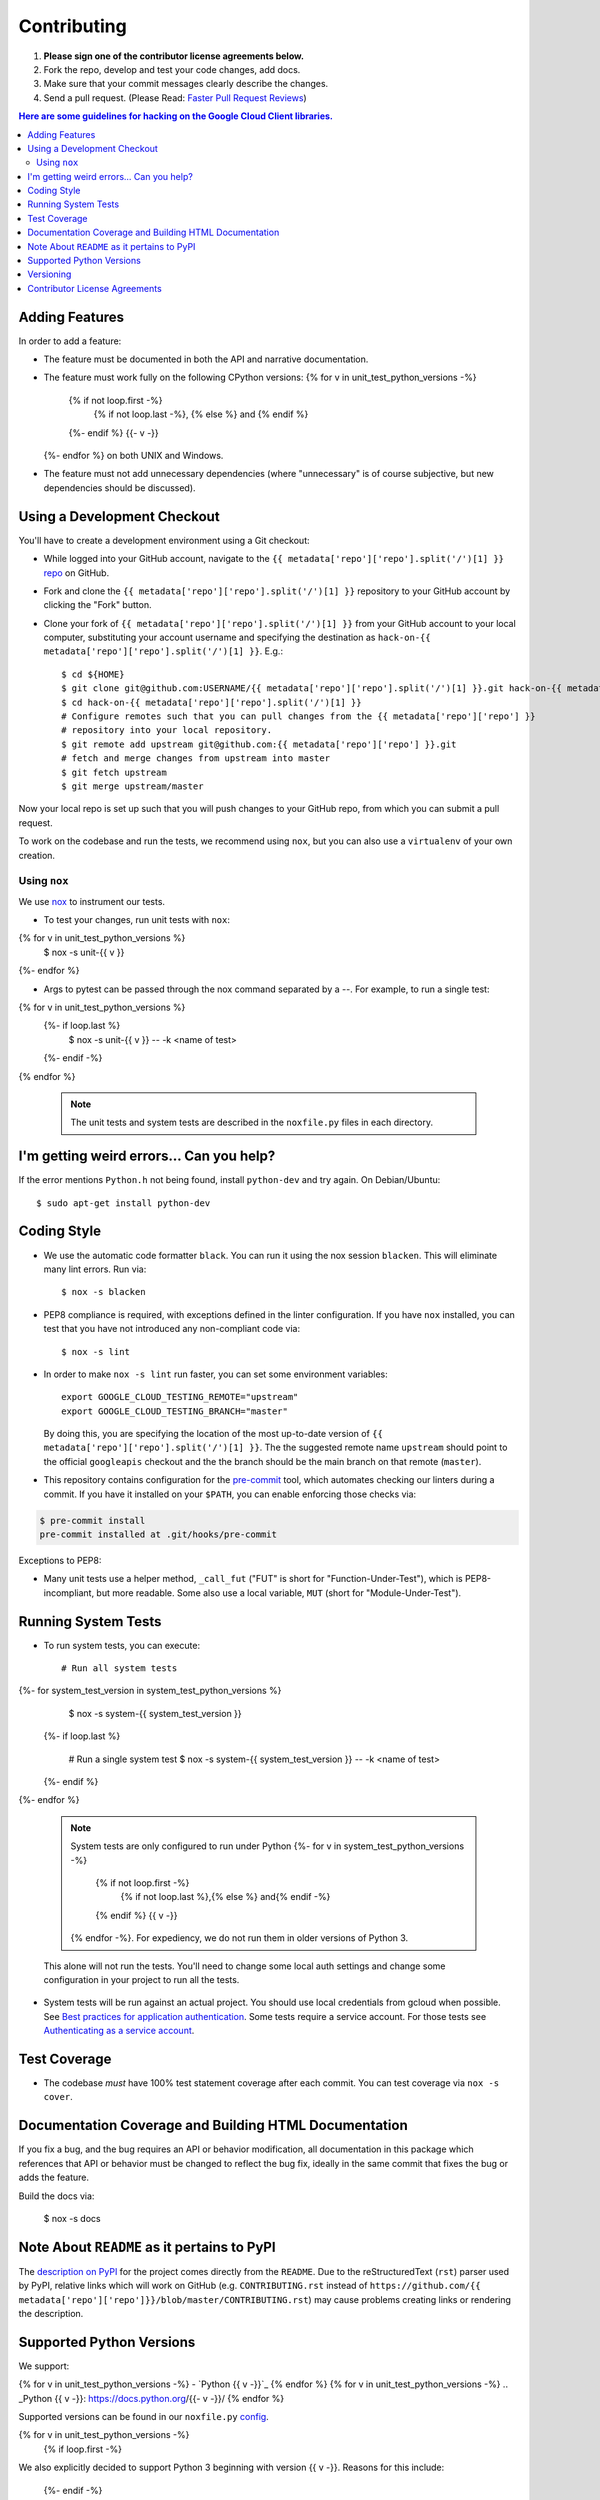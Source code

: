 .. Generated by synthtool. DO NOT EDIT!
############
Contributing
############

#. **Please sign one of the contributor license agreements below.**
#. Fork the repo, develop and test your code changes, add docs.
#. Make sure that your commit messages clearly describe the changes.
#. Send a pull request. (Please Read: `Faster Pull Request Reviews`_)

.. _Faster Pull Request Reviews: https://github.com/kubernetes/community/blob/master/contributors/guide/pull-requests.md#best-practices-for-faster-reviews

.. contents:: Here are some guidelines for hacking on the Google Cloud Client libraries.

***************
Adding Features
***************

In order to add a feature:

- The feature must be documented in both the API and narrative
  documentation.

- The feature must work fully on the following CPython versions:
  {% for v in unit_test_python_versions -%}
    {% if not loop.first -%}
      {% if not loop.last -%}, {% else %} and {% endif %}
    {%- endif %}
    {{-  v -}}
  {%- endfor %} on both UNIX and Windows.

- The feature must not add unnecessary dependencies (where
  "unnecessary" is of course subjective, but new dependencies should
  be discussed).

****************************
Using a Development Checkout
****************************

You'll have to create a development environment using a Git checkout:

- While logged into your GitHub account, navigate to the
  ``{{ metadata['repo']['repo'].split('/')[1] }}`` `repo`_ on GitHub.

- Fork and clone the ``{{ metadata['repo']['repo'].split('/')[1] }}`` repository to your GitHub account by
  clicking the "Fork" button.

- Clone your fork of ``{{ metadata['repo']['repo'].split('/')[1] }}`` from your GitHub account to your local
  computer, substituting your account username and specifying the destination
  as ``hack-on-{{ metadata['repo']['repo'].split('/')[1] }}``.  E.g.::

   $ cd ${HOME}
   $ git clone git@github.com:USERNAME/{{ metadata['repo']['repo'].split('/')[1] }}.git hack-on-{{ metadata['repo']['repo'].split('/')[1] }}
   $ cd hack-on-{{ metadata['repo']['repo'].split('/')[1] }}
   # Configure remotes such that you can pull changes from the {{ metadata['repo']['repo'] }}
   # repository into your local repository.
   $ git remote add upstream git@github.com:{{ metadata['repo']['repo'] }}.git
   # fetch and merge changes from upstream into master
   $ git fetch upstream
   $ git merge upstream/master

Now your local repo is set up such that you will push changes to your GitHub
repo, from which you can submit a pull request.

To work on the codebase and run the tests, we recommend using ``nox``,
but you can also use a ``virtualenv`` of your own creation.

.. _repo: https://github.com/{{ metadata['repo']['repo'] }}

Using ``nox``
=============

We use `nox <https://nox.readthedocs.io/en/latest/>`__ to instrument our tests.

- To test your changes, run unit tests with ``nox``::
{% for v in unit_test_python_versions %}
    $ nox -s unit-{{ v }}
{%- endfor %}

- Args to pytest can be passed through the nox command separated by a `--`. For
  example, to run a single test::
{% for v in unit_test_python_versions %}
  {%- if loop.last %}
    $ nox -s unit-{{ v }} -- -k <name of test>
  {%- endif -%}
{% endfor %}

  .. note::

    The unit tests and system tests are described in the
    ``noxfile.py`` files in each directory.

.. nox: https://pypi.org/project/nox/

*****************************************
I'm getting weird errors... Can you help?
*****************************************

If the error mentions ``Python.h`` not being found,
install ``python-dev`` and try again.
On Debian/Ubuntu::

  $ sudo apt-get install python-dev

************
Coding Style
************
- We use the automatic code formatter ``black``. You can run it using
  the nox session ``blacken``. This will eliminate many lint errors. Run via::

   $ nox -s blacken

- PEP8 compliance is required, with exceptions defined in the linter configuration.
  If you have ``nox`` installed, you can test that you have not introduced
  any non-compliant code via::

   $ nox -s lint

- In order to make ``nox -s lint`` run faster, you can set some environment
  variables::

   export GOOGLE_CLOUD_TESTING_REMOTE="upstream"
   export GOOGLE_CLOUD_TESTING_BRANCH="master"

  By doing this, you are specifying the location of the most up-to-date
  version of ``{{ metadata['repo']['repo'].split('/')[1] }}``. The the suggested remote name ``upstream``
  should point to the official ``googleapis`` checkout and the
  the branch should be the main branch on that remote (``master``).

- This repository contains configuration for the
  `pre-commit <https://pre-commit.com/>`__ tool, which automates checking
  our linters during a commit.  If you have it installed on your ``$PATH``,
  you can enable enforcing those checks via:

.. code-block:: bash

   $ pre-commit install
   pre-commit installed at .git/hooks/pre-commit

Exceptions to PEP8:

- Many unit tests use a helper method, ``_call_fut`` ("FUT" is short for
  "Function-Under-Test"), which is PEP8-incompliant, but more readable.
  Some also use a local variable, ``MUT`` (short for "Module-Under-Test").

********************
Running System Tests
********************

- To run system tests, you can execute::

   # Run all system tests
{%- for system_test_version in system_test_python_versions %}
   $ nox -s system-{{ system_test_version }}
  {%- if loop.last %}

   # Run a single system test
   $ nox -s system-{{ system_test_version }} -- -k <name of test>
  {%- endif %}
{%- endfor %}


  .. note::

      System tests are only configured to run under Python 
      {%- for v in system_test_python_versions -%}
        {% if not loop.first -%}
          {% if not loop.last %},{% else %} and{% endif -%}
        {% endif %} {{ v -}}
      {% endfor -%}.
      For expediency, we do not run them in older versions of Python 3.

  This alone will not run the tests. You'll need to change some local
  auth settings and change some configuration in your project to
  run all the tests.

- System tests will be run against an actual project. You should use local credentials from gcloud when possible. See `Best practices for application authentication <https://cloud.google.com/docs/authentication/best-practices-applications#local_development_and_testing_with_the>`__. Some tests require a service account. For those tests see `Authenticating as a service account <https://cloud.google.com/docs/authentication/production>`__.

*************
Test Coverage
*************

- The codebase *must* have 100% test statement coverage after each commit.
  You can test coverage via ``nox -s cover``.

******************************************************
Documentation Coverage and Building HTML Documentation
******************************************************

If you fix a bug, and the bug requires an API or behavior modification, all
documentation in this package which references that API or behavior must be
changed to reflect the bug fix, ideally in the same commit that fixes the bug
or adds the feature.

Build the docs via:

   $ nox -s docs

********************************************
Note About ``README`` as it pertains to PyPI
********************************************

The `description on PyPI`_ for the project comes directly from the
``README``. Due to the reStructuredText (``rst``) parser used by
PyPI, relative links which will work on GitHub (e.g. ``CONTRIBUTING.rst``
instead of
``https://github.com/{{ metadata['repo']['repo']}}/blob/master/CONTRIBUTING.rst``)
may cause problems creating links or rendering the description.

.. _description on PyPI: https://pypi.org/project/{{ metadata['repo']['distribution_name']}}


*************************
Supported Python Versions
*************************

We support:

{% for v in unit_test_python_versions -%}
-  `Python {{ v -}}`_
{% endfor %}
{% for v in unit_test_python_versions -%}
.. _Python {{ v -}}: https://docs.python.org/{{- v -}}/
{% endfor %}

Supported versions can be found in our ``noxfile.py`` `config`_.

.. _config: https://github.com/{{ metadata['repo']['repo'] }}/blob/master/noxfile.py


{% for v in unit_test_python_versions -%}
  {% if loop.first -%}
We also explicitly decided to support Python 3 beginning with version
{{ v -}}. Reasons for this include:
  {%- endif -%}
{% endfor %}

-  Encouraging use of newest versions of Python 3
-  Taking the lead of `prominent`_ open-source `projects`_
-  `Unicode literal support`_ which allows for a cleaner codebase that
   works in both Python 2 and Python 3

.. _prominent: https://docs.djangoproject.com/en/1.9/faq/install/#what-python-version-can-i-use-with-django
.. _projects: http://flask.pocoo.org/docs/0.10/python3/
.. _Unicode literal support: https://www.python.org/dev/peps/pep-0414/

**********
Versioning
**********

This library follows `Semantic Versioning`_.

.. _Semantic Versioning: http://semver.org/

Some packages are currently in major version zero (``0.y.z``), which means that
anything may change at any time and the public API should not be considered
stable.

******************************
Contributor License Agreements
******************************

Before we can accept your pull requests you'll need to sign a Contributor
License Agreement (CLA):

- **If you are an individual writing original source code** and **you own the
  intellectual property**, then you'll need to sign an
  `individual CLA <https://developers.google.com/open-source/cla/individual>`__.
- **If you work for a company that wants to allow you to contribute your work**,
  then you'll need to sign a
  `corporate CLA <https://developers.google.com/open-source/cla/corporate>`__.

You can sign these electronically (just scroll to the bottom). After that,
we'll be able to accept your pull requests.
